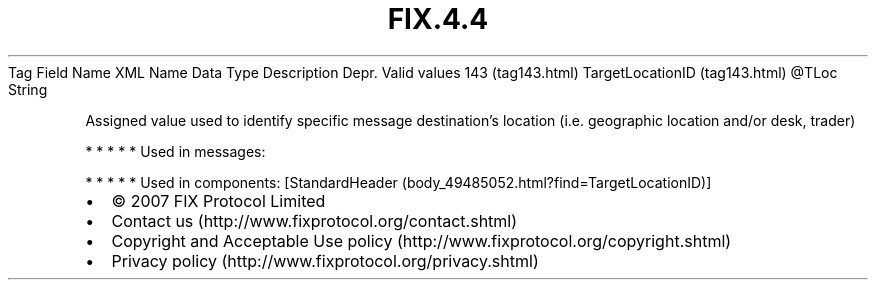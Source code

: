 .TH FIX.4.4 "" "" "Tag #143"
Tag
Field Name
XML Name
Data Type
Description
Depr.
Valid values
143 (tag143.html)
TargetLocationID (tag143.html)
\@TLoc
String
.PP
Assigned value used to identify specific message destination’s
location (i.e. geographic location and/or desk, trader)
.PP
   *   *   *   *   *
Used in messages:
.PP
   *   *   *   *   *
Used in components:
[StandardHeader (body_49485052.html?find=TargetLocationID)]

.PD 0
.P
.PD

.PP
.PP
.IP \[bu] 2
© 2007 FIX Protocol Limited
.IP \[bu] 2
Contact us (http://www.fixprotocol.org/contact.shtml)
.IP \[bu] 2
Copyright and Acceptable Use policy (http://www.fixprotocol.org/copyright.shtml)
.IP \[bu] 2
Privacy policy (http://www.fixprotocol.org/privacy.shtml)
